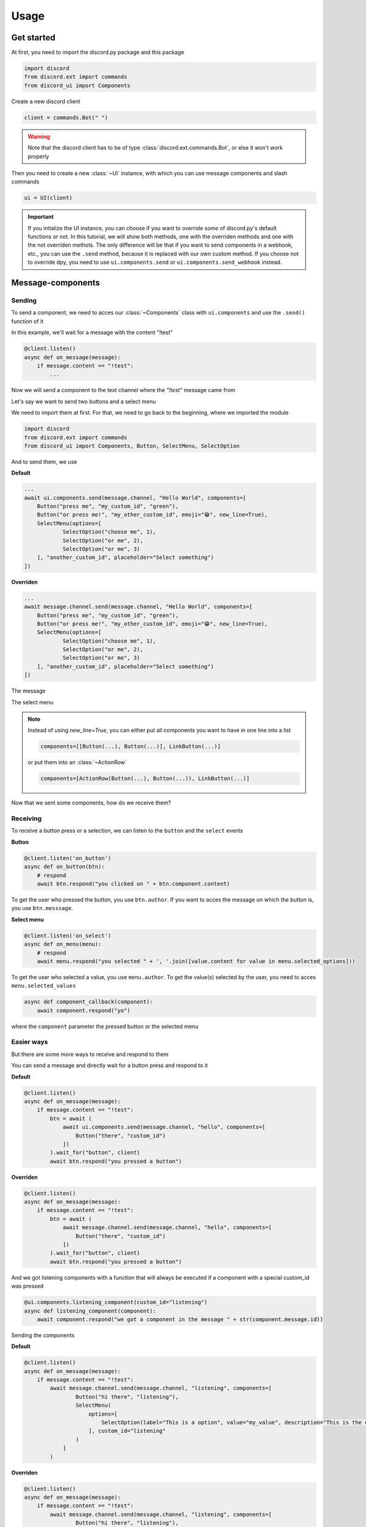 =================
Usage
=================



Get started
=====================

At first, you need to import the discord.py package and this package

.. code-block::

    import discord
    from discord.ext import commands
    from discord_ui import Components


Create a new discord client

.. code-block::

    client = commands.Bot(" ")

.. warning::

    Note that the discord client has to be of type :class:`discord.ext.commands.Bot`, or else it won't work properly

Then you need to create a new :class:`~UI` instance, with which you can use message components and slash commands

.. code-block::

    ui = UI(client)

.. important::

    If you initalize the UI instance, you can choose if you want to override some of discord.py's default functions or not.
    In this tutorial, we will show both methods, one with the overriden methods and one with the not overriden methots.
    The only difference will be that if you want to send components in a webhook, etc., you can use the ``.send`` method, 
    because it is replaced with our own custom method. If you choose not to override dpy, you need to use ``ui.components.send`` 
    or ``ui.components.send_webhook`` instead.


Message-components
=====================

Sending
~~~~~~~~~~~~~~~~~~~~~~

To send a component, we need to acces our :class:`~Components` class with ``ui.components`` and use the ``.send()`` function of it 

In this example, we'll wait for a message with the content "!test"

.. code-block::

    @client.listen()
    async def on_message(message):
        if message.content == "!test":
            ...

Now we will send a component to the text channel where the *"!test"* message came from

Let's say we want to send two buttons and a select menu

We need to import them at first. For that, we need to go back to the beginning, where we imported the module

.. code-block::

    import discord
    from discord.ext import commands
    from discord_ui import Components, Button, SelectMenu, SelectOption

And to send them, we use


**Default**

.. code-block::

    ...
    await ui.components.send(message.channel, "Hello World", components=[
        Button("press me", "my_custom_id", "green"),
        Button("or press me!", "my_other_custom_id", emoji="😁", new_line=True),
        SelectMenu(options=[
                SelectOption("choose me", 1),
                SelectOption("or me", 2),
                SelectOption("or me", 3)
        ], "another_custom_id", placeholder="Select something")
    ])

**Overriden**

.. code-block::

    ...
    await message.channel.send(message.channel, "Hello World", components=[
        Button("press me", "my_custom_id", "green"),
        Button("or press me!", "my_other_custom_id", emoji="😁", new_line=True),
        SelectMenu(options=[
                SelectOption("choose me", 1),
                SelectOption("or me", 2),
                SelectOption("or me", 3)
        ], "another_custom_id", placeholder="Select something")
    ])

The message

.. image:: images/components/hello_world_all_components.png
   :width: 1000

The select menu

.. image:: images/components/hello_world_all_components_select_menu.png
   :width: 1000

.. note::

    Instead of using `new_line=True`, you can either put all components you want to have in one line into a list

    .. code-block::

        components=[[Button(...), Button(...)], LinkButton(...)]


    or put them into an :class:`~ActionRow`

    .. code-block::

        components=[ActionRow(Button(...), Button(...)), LinkButton(...)]


Now that we sent some components, how do we receive them?

Receiving
~~~~~~~~~~~~~~~

To receive a button press or a selection, we can listen to the ``button`` and the ``select`` events


**Button**

.. code-block::

    @client.listen('on_button')
    async def on_button(btn):
        # respond
        await btn.respond("you clicked on " + btn.component.content)

.. image:: images/components/press_button_example.gif
   :width: 600


To get the user who pressed the button, you use ``btn.author``.
If you want to acces the message on which the button is, you use ``btn.messsage``.

**Select menu**

.. code-block::

    @client.listen('on_select')
    async def on_menu(menu):
        # respond
        await menu.respond("you selected " + ', '.join([value.content for value in menu.selected_options]))
 
.. image:: images/components/select_menu_example.gif
   :width: 600

To get the user who selected a value, you use ``menu.author``.
To get the value(s) selected by the user, you need to acces ``menu.selected_values``


.. code-block::

    async def component_callback(component):
        await component.respond("yo")

where the ``component`` parameter the pressed button or the selected menu
 

Easier ways
~~~~~~~~~~~~

But there are some more ways to receive and respond to them

You can send a message and directly wait for a button press and respond to it


**Default**

.. code-block::

    @client.listen()
    async def on_message(message):
        if message.content == "!test":
            btn = await (
                await ui.components.send(message.channel, "hello", components=[
                    Button("there", "custom_id")
                ])
            ).wait_for("button", client)
            await btn.respond("you pressed a button")

**Overriden**

.. code-block::

    @client.listen()
    async def on_message(message):
        if message.content == "!test":
            btn = await (
                await message.channel.send(message.channel, "hello", components=[
                    Button("there", "custom_id")
                ])
            ).wait_for("button", client)
            await btn.respond("you pressed a button")



And we got listening components with a function that will always be executed if a component with a special custom_id was pressed

.. code-block::

    @ui.components.listening_component(custom_id="listening")
    async def listening_component(component):
        await component.respond("we got a component in the message " + str(component.message.id))


Sending the components

**Default**

.. code-block::

    @client.listen()
    async def on_message(message):
        if message.content == "!test":
            await message.channel.send(message.channel, "listening", components=[
                    Button("hi there", "listening"),
                    SelectMenu(
                        options=[
                            SelectOption(label="This is a option", value="my_value", description="This is the description of the option")
                        ], custom_id="listening"
                    )
                ]
            )

**Overriden**

.. code-block::

    @client.listen()
    async def on_message(message):
        if message.content == "!test":
            await message.channel.send(message.channel, "listening", components=[
                    Button("hi there", "listening"),
                    SelectMenu(options=[SelectOption(label="This is a option", value="my_value", description="This is the description of the option")], "listening")
                ]
            )


Slash-commands
====================


.. important::

   If you want to use slash commands, in the oauth2 invite link generation, 
   you have to check both ``bot`` and ``application.commands`` fields

   .. image:: images/slash/invite_scope.png
      :width: 900



To create a new slash command, we need to acces the ``slash`` attribute from the initialized ``ui``


Basic command
~~~~~~~~~~~~~~

.. warning::

    If you want to test slash commands, use ``guild_ids=[guild ids to test here]``, because if you use global commands, 
    it will take some titme to create/update the slash command (`discord api docs reference <https://discord.com/developers/docs/interactions/application-commands#making-a-global-command>`__)

In this example, we will create a simple slash command

.. code-block::

    @ui.slash.command(name="test", description="this is a test command", guild_ids=[785567635802816595])
    async def command(ctx):
        ...

The command in discord would be

.. image:: images/slash/test_default.png
   :width: 1000

.. note::

    Replace ``785567635802816595`` with your guild id


Parameters
~~~~~~~~~~~~~~

To add parameters to the command, we change the code and use the ``options`` parameter

It acceps a list of :class:`~SlashOption`

.. code-block::

    @ui.slash.command(name="test", description="this is a test command", options=[
            SlashOption(int, name="parameter1", description="this is a parameter")
        ], guild_ids=[785567635802816595])
    async def command(ctx, parameter1="nothing"):
        await ctx.respond("I got `" + str(parameter1) + "` for `parameter1`")


This will add a parameter that accepts a number to the slash command

.. image:: images/slash/test_param_optional.png
    :width: 1000

As you can see ``parameter1`` says "optional", which means you can use the command without to specify it

Because the parameter is optional, in the callback defenition, we have to set a default value for ``parameter``, which in this case is "nothing"

.. important::

    The name of the arguments the function accepts have to be the same as the argument name you specify in the discord slash command

Without the parameter

.. image:: images/slash/test_param_optional_usage_none.gif
    :width: 550

And with

.. image:: images/slash/test_param_optional_usage_1.gif
    :width: 550

As you can see, we said that the parameter only accepts integers (numbers), and when you try to use a string, it will say *Input a valid integer.*


If you want the parameter to be required, in the option, you have to set ``required`` to ``True``

.. code-block::

    @ui.slash.command(name="test", description="this is a test command", options=[
            SlashOption(int, name="parameter1", description="this is a parameter", required=True)
        ], guild_ids=[785567635802816595])
    async def command(ctx, parameter1):
        await ctx.respond("I got `" + str(parameter1) + "` for `parameter1`")

.. image:: images/slash/test_param_options_required.gif
    :width: 550


Choices
~~~~~~~~~~

You can add choices for youur options, where the user can choose between a defined list of choices

Too add them, where we add the options with the :class:`~SlashOption` class, we use the ``choices`` parameter and change our code to


.. code-block::

    @ui.slash.command(name="test", description="this is a test command", options=[
                SlashOption(int, name="parameter1", description="this is a parameter", choices=[
                    {"name": "first choice", "value": 1}, {"name": "second choice", "value": 2}
                ])
            ], guild_ids=[785567635802816595])
    async def command(ctx, parameter1="nothing"):
        await ctx.respond("I got `" + str(parameter1) + "` for `parameter1`")

Choices are a list of dict, where ``"name":`` is the displayed choice name and ``"value":`` is the real value, 
which will be received when the choice is selected 

You can also use the ``create_choice`` function to make it easier

.. code-block::

    from discord_ui import create_choice
    ...

    @ui.slash.command(name="test", description="this is a test command", options=[
                SlashOption(int, name="parameter1", description="this is a parameter", choices=[
                    create_choice("first choice", 1), create_choice("second choice", 2)
                ])
            ], guild_ids=[785567635802816595])
    async def command(ctx, parameter1="nothing"):
        await ctx.respond("I got `" + str(parameter1) + "` for `parameter1`")

.. image:: images/slash/test_param_choices.gif
    :width: 550

.. note::

    The value of the choice has to be of the same type then the option argument type, which in our case is ``int``, a number

Permissions
~~~~~~~~~~~~

You can set permissions for your commands
There are two ways to set permissions

default permission
--------------------

Default permissions apply to all servers, you can set them either to ``True`` or ``False``

If the default permission to ``False``, no one can use the command, if it's ``True``, everyone can use it


.. code-block::

    @ui.slash.command(name="test", description="this is a test command", options=[
            SlashOption(int, name="parameter1", description="this is a parameter")
        ], guild_ids=[785567635802816595], default_permission=False)
    async def command(ctx, parameter1="nothing"):
        ...

In this example, no one can use the command


guild permissions
------------------

Additionallly, you can use guild permissions, which apply to guilds specified by guild ids

You can add role ids or/and user ids

.. code-block::

    @ui.slash.command(name="test", description="this is a test command", options=[
            SlashOption(int, name="parameter1", description="this is a parameter")
        ], guild_ids=[785567635802816595], guild_permissions={
        785567635802816595: SlashPermission(
            allowed={ 
                "539459006847254542": SlashPermission.USER,
                "849035012476895232": SlashPermission.ROLE
            }, 
            forbidden={ 
                "785567792899948577": SlashPermission.ROLE
            }
        )})
    async def command(ctx, parameter1="nothing"):
        ...

Allowed command

.. image:: images/slash/allowed_command.png
    :width: 1000

Forbidden command

.. image:: images/slash/forbidden_command.png
    :width: 1000


You can later update the command permissions with the :meth:`~Slash.update_permissions` function. 


guild ids
~~~~~~~~~~~

You can decide if you want your commmand only be usable in some guilds you specify or globaly

To set the guilds where the command is useable, you need to set the ``guild_id`` parameter in the slash command to your list of guild ids

.. code-block::

    @ui.slash.command(name="test", description="this is a test command", guild_ids=[785567635802816595])
    async def command(ctx, parameter1="nothing"):
        ...


autocompletion
~~~~~~~~~~~~~~~
You are now able to generate choices for an option based on input, author, channel and more things.

This feature is currently limited to desktop only, mobile clients will treat the option like a normal option.

To use that feature, you need to change two things with :class:`~SlashOption`

.. code-block::

    async def my_generator(ctx: AutocompleteInteraction):
        ...
        return [choices here]

    @ui.slash.command(options=[SlashOption(str, "name", autocomplete=True, generator=my_generator, required=True)])
    async def my_command(ctx, name):
        ...

The callback function needs to return a list of a dict or a tuple that are going to be the choices.

For example

.. code-block::

    async def my_generator(ctx: AutocompleteInteraction):
        ...
        return [{"name": "a choice name", "value": "yeah"}, ("other choice", "other value")]

You can change the options based on the "query" the user has already typed

.. code-block::

    async def my_generator(ctx: AutocompleteInteraction):
        available_choices = ["hello", "hellow", "world", "warudo", "this", "is", "a", "test"]
        return [(x, x) for x in available_choices if x.startswith(ctx.value_query)]


You can also generate choices based on other options that were already selected. 
This example filters user that have the role passed in the "staff" option
.. code-block::

    async def my_generator(ctx: AutocompleteInteraction):
        role: discord.Role = ctx.selected_options["staff"]
        members = role.guild.fetch_members().filter(predicate=lambda x: x.get_role(role.id))
        return [(x.name, str(x.id)) async for x in members]

.. image:: images/slash/autogenerate.gif
    :width: 550

Subcommands, Subcommandgroups and Contextcommands
~~~~~~~~~~~~~~~~~~~~~~~~~~~~~~~~~~~~~~~~~~~~~~~~~~

You can also use subcommands and subcommand groups, they work almost the same as the normal slash command

subcommand
-----------

A subcommand is a slash command with the same base name that can have multiple subcommands

.. code-block::

    base
    |-- subcommand1
    |-- subcommand2

The only difference between ``subcommand`` and ``slashcommand`` is that you got a new ``base_names`` parameter.
This is the name/names of the parent command 

For example

.. code-block::

    @ui.slash.subcommand(base_names="hello", name="world", description="this is a subcommand")
    async def command(ctx):
        ...

would look like this

.. image:: images/slash/hello_world_subcommand.png
    :width: 1000

subcommand group
------------------
A subcommand group is a group of subcommands, you could see it like a subcommand of a subcommand


.. code-block::

    base
    |---subcommand
    |   |---subcommand
    |   |---subcommand
    |---subcommand
        |---subcommand

For example

.. code-block::

    @ui.slash.subcommand(base_names=["hello", "beautiful"], name="world", description="this is a subcommand group")
    async def command(ctx):
        ...

Would look like this

.. image:: images/slash/hello_beautiful_world_subcommandgroup.png
    :width: 1000


context-commands
-----------------
context-commands are basically slash commands, but focusing on messages and users

To create a message command, which can be used when right-clicking a message, we use

.. code-block::

    @ui.slash.message_command(name="quote")
    async def callback(ctx, message):
        ...

.. image:: images/context/message_command.gif
    :width: 1000

And for a user command, we use

.. code-block::

    @ui.slash.user_command(name="avatar"):
    async def callback(ctx, user):
        ...

.. image:: images/context/user_command.gif
    :width: 1000

They both work in the same way as slash commands, so responding to them will still be the same, the only differnce are the parameters

.. note::

    ``message`` and ``user`` are just example names for the parameters, you can use whatever you want for them



easier ways
~~~~~~~~~~~~

There are some few things that can be done in easier ways


application-command names and descriptions
--------------------------------------------

If you want to register a slash command, you can leave out the name and description parameter, they will be replaced with the callback function name and the docstring of the callback


.. code-block::

    @ui.slash.command(guild_ids=[785567635802816595])
    async def test(ctx):                  # The name of the slash command will be 'test', because the function's name is test
        """this is a test command"""      # the description of the command will be the docstring
        ...

Same goes for subcommands and context-commands

.. code-block::

    # subcommand
    @ui.slash.subcommand(base_names=["hello"], guild_ids=[785567635802816595])
    async def world(ctx):
        # Note: If you don't pass description and don't use a docstring, the empty description will be replaced with the commands name
        ...

    # context command
    @ui.slash.message_command(guild_ids=[785567635802816595])
    async def quote(ctx, message):
        ...


You can also use the callback's function parameters to specify the slashcommand options


.. code-block::

    @ui.slash.command()
    async def a_command(ctx, some_int = 0): # slashcommand will take an optional option with the name "some_int" of type int
        """this is a command
        
        It will only use the first line for the command description
        """
        # command with the name "a_command", description is "this is a command"
        ...



    @ui.slash.command()
    async def other_command(ctx, user): # slashcommand will take a required option with the name "user" of type user
        """to show a new feature"""
        ...
        # command with the name "other_command", description is "to show a new feature"

    @ui.slash.command()
    async def another_command(ctx, smth: "channel"): # slashcommand will take a required option with the name "smth" of type channel
        """in this libary"""
        ...
        # command with the name "another_command", description is "in this libary"

SlashOption types
-----------------

You can set the type of an SlashOption in various ways

.. code-block::

    SlashOption("int", ...)                         # Option takes an integer
    SlashOption(int, ...)                           # Option takes an integer
    SlashOption(4, ...)                             # Option takes an integer
    SlashOption(OptionType.Integer, ...)            # Option takes an integer
    SlashOption(OptionType.INTEGER, ...)            # Option takes an integer

    # same goes for other types
    SlashOption("user", ...)                        # Option takes a member
    SlashOption(discord.User, ...)                  # Option takes a member
    SlashOption(discord.Member, ...)                # Option takes a member
    SlashOption(6, ...)                             # Option takes a member
    SlashOption(OptionType.User, ...)               # Option takes a member
    SlashOption(OptionType.USER, ...)               # Option takes a member
    SlashOption(OptionType.Member, ...)             # Option takes a member
    SlashOption(OptionType.MEMBER, ...)             # Option takes a member

button colors
--------------

You can set the color of a button with many ways

.. code-block::

    Button(..., color="red")                        # red button
    Button(..., color="rEd")                        # red button
    Button(..., color="danger")                     # red button
    Button(..., color="DANger")                     # red button
    Button(..., color=ButtonStyle.Red)              # red button
    Button(..., color=ButtonStyle.Destructive)      # red button

autocompletion
---------------

For autocompletion you dont have to pass the ``autocomplete`` parameter to the option, 
if you pass ``generator``, ``autocomplete`` will be automatically set to ``True``

.. code-block::

    async def my_generator(ctx: AutocompleteInteraction):
        ...
        return [choices here]

    @ui.slash.command(options=[SlashOption(str, "name", generator=my_generator, required=True)])
    async def my_command(ctx, name):
        ...

You can set set the generator for the autocompletion with a decorator


.. code-block::

    @ui.slash.command(options=[SlashOption(str, "name", required=True)])
    async def my_command(ctx, name):
        ...

    # set the generator
    @my_command.options[0].autocomplete_function        # you could also use my_command.options["name"]
    async def my_generator(ctx: AutocompletInteraction):
        return [...]
